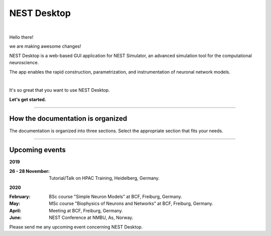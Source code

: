NEST Desktop
============


.. image:: _static/img/logo/nest-desktop-logo.png
   :scale: 50 %
   :alt: NEST Desktop
   :align: left

|

Hello there!

we are making awesome changes!

NEST Desktop is a web-based GUI application for NEST Simulator,
an advanced simulation tool for the computational neuroscience.

The app enables the rapid construction, parametrization,
and instrumentation of neuronal network models.

|

It's so great that you want to use NEST Desktop.

**Let's get started.**

||||

How the documentation is organized
----------------------------------

The documentation is organized into three sections. Select the appropriate section that fits your needs.

.. raw:: html

    <div class="doc">
      <div class="column user">
        <a href="user/index.html">
          <div>
            <img src="_static/img/font-awesome/user.svg">
            <h2>The User</h2>
            <p>
              ... learns how to build networks, parameterize nodes and links,
              and perform simulations on the graphical interface.
            </p>
            <span class="whoami">I am a user.</span>
          </div>
        </a>
      </div>

      <div class="column deployer">
        <a href="deployer/index.html">
          <div>
            <img src="_static/img/font-awesome/user-cog.svg">
            <h2>The Deployer</h2>
            <p>
              ... learns how to set up NEST Desktop on a machine via the Python Package, Docker or Singularity installation.
            </p>
            <span class="whoami">I am a deployer.</span>
          </div>
        </a>
      </div>

      <div class="column developer">
        <a href="developer/index.html">
          <div>
            <img src="_static/img/font-awesome/user-edit.svg">
            <h2>The Developer</h2>
            <p>
              ... learns the source code architecture of NEST Desktop and how to contribute code or enhancements to the project.
            </p>
            <span class="whoami">I am a developer.</span>
          </div>
        </a>
      </div>
    </div>

||||

Upcoming events
---------------

**2019**

:26 - 28 November: Tutorial/Talk on HPAC Training, Heidelberg, Germany.

**2020**

:February: BSc course "Simple Neuron Models" at BCF, Freiburg, Germany.
:May: MSc course "Biophysics of Neurons and Networks" at BCF, Freiburg, Germany.
:April: Meeting at BCF, Freiburg, Germany.
:June: NEST Conference at NMBU, As, Norway.

Please send me any upcoming event concerning NEST Desktop.
